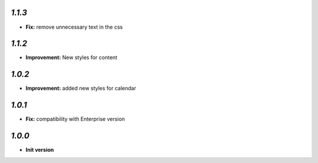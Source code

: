 `1.1.3`
-------

- **Fix:**  remove unnecessary text in the css

`1.1.2`
-------

- **Improvement:** New styles for content

`1.0.2`
-------

- **Improvement:** added new styles for calendar


`1.0.1`
-------

- **Fix:**  compatibility with Enterprise version


`1.0.0`
-------

- **Init version**
